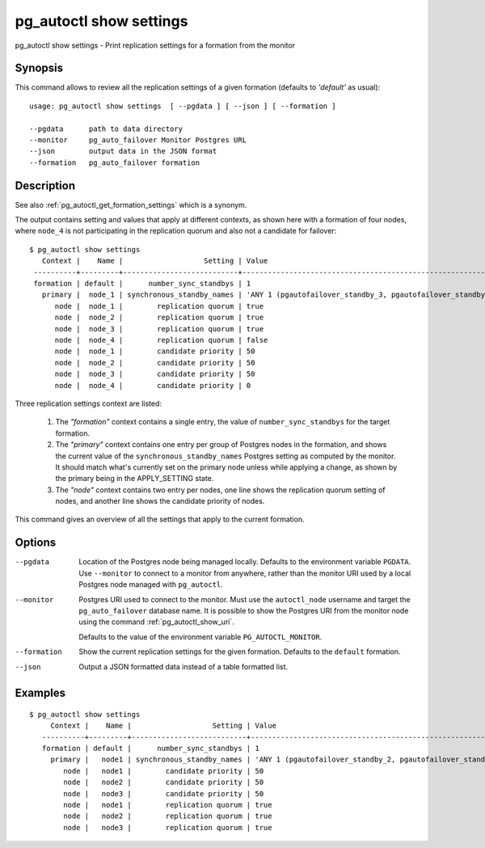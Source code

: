 .. _pg_autoctl_show_settings:

pg_autoctl show settings
========================

pg_autoctl show settings - Print replication settings for a formation from
the monitor

Synopsis
--------

This command allows to review all the replication settings of a given
formation (defaults to `'default'` as usual)::

  usage: pg_autoctl show settings  [ --pgdata ] [ --json ] [ --formation ]

  --pgdata      path to data directory
  --monitor     pg_auto_failover Monitor Postgres URL
  --json        output data in the JSON format
  --formation   pg_auto_failover formation

Description
-----------

See also :ref:`pg_autoctl_get_formation_settings` which is a synonym.

The output contains setting and values that apply at different contexts, as
shown here with a formation of four nodes, where ``node_4`` is not
participating in the replication quorum and also not a candidate for
failover::

  $ pg_autoctl show settings
     Context |    Name |                   Setting | Value
   ----------+---------+---------------------------+-------------------------------------------------------------
   formation | default |      number_sync_standbys | 1
     primary |  node_1 | synchronous_standby_names | 'ANY 1 (pgautofailover_standby_3, pgautofailover_standby_2)'
        node |  node_1 |        replication quorum | true
        node |  node_2 |        replication quorum | true
        node |  node_3 |        replication quorum | true
        node |  node_4 |        replication quorum | false
        node |  node_1 |        candidate priority | 50
        node |  node_2 |        candidate priority | 50
        node |  node_3 |        candidate priority | 50
        node |  node_4 |        candidate priority | 0

Three replication settings context are listed:

  1. The `"formation"` context contains a single entry, the value of
     ``number_sync_standbys`` for the target formation.

  2. The `"primary"` context contains one entry per group of Postgres nodes
     in the formation, and shows the current value of the
     ``synchronous_standby_names`` Postgres setting as computed by the
     monitor. It should match what's currently set on the primary node
     unless while applying a change, as shown by the primary being in the
     APPLY_SETTING state.

  3. The `"node"` context contains two entry per nodes, one line shows the
     replication quorum setting of nodes, and another line shows the
     candidate priority of nodes.

This command gives an overview of all the settings that apply to the current
formation.

Options
-------

--pgdata

  Location of the Postgres node being managed locally. Defaults to the
  environment variable ``PGDATA``. Use ``--monitor`` to connect to a monitor
  from anywhere, rather than the monitor URI used by a local Postgres node
  managed with ``pg_autoctl``.

--monitor

  Postgres URI used to connect to the monitor. Must use the ``autoctl_node``
  username and target the ``pg_auto_failover`` database name. It is possible
  to show the Postgres URI from the monitor node using the command
  :ref:`pg_autoctl_show_uri`.

  Defaults to the value of the environment variable ``PG_AUTOCTL_MONITOR``.

--formation

  Show the current replication settings for the given formation. Defaults to
  the ``default`` formation.

--json

  Output a JSON formatted data instead of a table formatted list.

Examples
--------

::

   $ pg_autoctl show settings
        Context |    Name |                   Setting | Value
      ----------+---------+---------------------------+-------------------------------------------------------------
      formation | default |      number_sync_standbys | 1
        primary |   node1 | synchronous_standby_names | 'ANY 1 (pgautofailover_standby_2, pgautofailover_standby_3)'
           node |   node1 |        candidate priority | 50
           node |   node2 |        candidate priority | 50
           node |   node3 |        candidate priority | 50
           node |   node1 |        replication quorum | true
           node |   node2 |        replication quorum | true
           node |   node3 |        replication quorum | true
